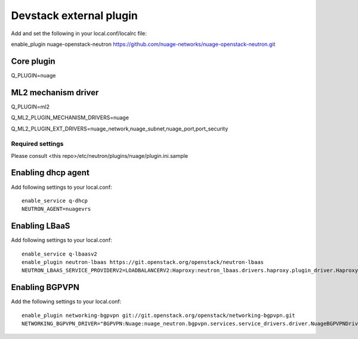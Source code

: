 ========================
Devstack external plugin
========================

Add and set the following in your local.conf/localrc file:

enable_plugin nuage-openstack-neutron https://github.com/nuage-networks/nuage-openstack-neutron.git


Core plugin
-----------

Q_PLUGIN=nuage


ML2 mechanism driver
--------------------
Q_PLUGIN=ml2

Q_ML2_PLUGIN_MECHANISM_DRIVERS=nuage

Q_ML2_PLUGIN_EXT_DRIVERS=nuage_network,nuage_subnet,nuage_port,port_security


Required settings
=================

Please consult <this repo>/etc/neutron/plugins/nuage/plugin.ini.sample


Enabling dhcp agent
-------------------
Add following settings to your local.conf::

    enable_service q-dhcp
    NEUTRON_AGENT=nuagevrs

Enabling LBaaS
--------------
Add following settings to your local.conf::

    enable_service q-lbaasv2
    enable_plugin neutron-lbaas https://git.openstack.org/openstack/neutron-lbaas
    NEUTRON_LBAAS_SERVICE_PROVIDERV2=LOADBALANCERV2:Haproxy:neutron_lbaas.drivers.haproxy.plugin_driver.HaproxyOnHostPluginDriver:default


Enabling BGPVPN
---------------
Add the following settings to your local.conf::

    enable_plugin networking-bgpvpn git://git.openstack.org/openstack/networking-bgpvpn.git
    NETWORKING_BGPVPN_DRIVER="BGPVPN:Nuage:nuage_neutron.bgpvpn.services.service_drivers.driver.NuageBGPVPNDriver:default"

